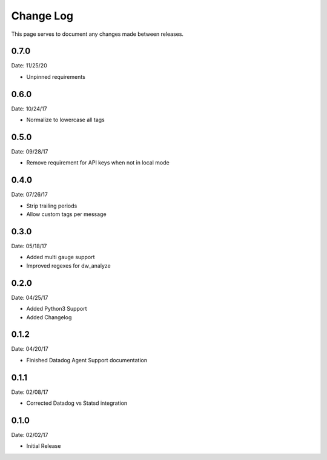 .. _changelog:

Change Log
==========

This page serves to document any changes made between releases.


0.7.0
-----

Date: 11/25/20

- Unpinned requirements

0.6.0
-----

Date: 10/24/17

- Normalize to lowercase all tags


0.5.0
-----

Date: 09/28/17

- Remove requirement for API keys when not in local mode

0.4.0
-----

Date: 07/26/17

- Strip trailing periods

- Allow custom tags per message

0.3.0
-----

Date: 05/18/17

- Added multi gauge support

- Improved regexes for dw_analyze


0.2.0
-----

Date: 04/25/17

- Added Python3 Support

- Added Changelog

0.1.2
-----

Date: 04/20/17

- Finished Datadog Agent Support documentation

0.1.1
-----

Date: 02/08/17

- Corrected Datadog vs Statsd integration

0.1.0
-----

Date: 02/02/17

- Initial Release
